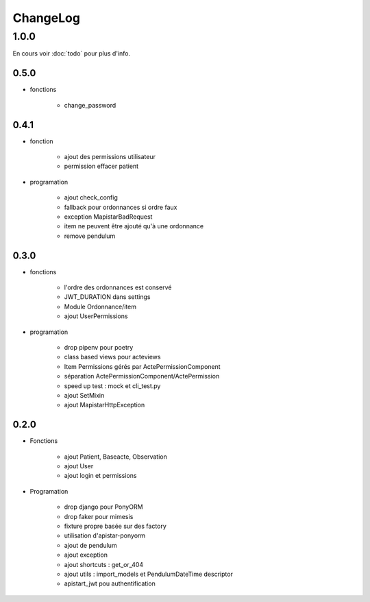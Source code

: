 ChangeLog
*********

1.0.0
======

En cours voir :doc:`todo` pour plus d'info.

0.5.0
-----

* fonctions

    - change_password

0.4.1
------

* fonction

    - ajout des permissions utilisateur
    - permission effacer patient

* programation

    - ajout check_config
    - fallback pour ordonnances si ordre faux
    - exception MapistarBadRequest
    - item ne peuvent être ajouté qu'à une ordonnance
    - remove pendulum

0.3.0
------


* fonctions
  
    - l'ordre des ordonnances est conservé
    - JWT_DURATION dans settings
    - Module Ordonnance/item
    - ajout UserPermissions
   
* programation
    
    - drop pipenv pour poetry
    - class based views pour acteviews
    - Item Permissions gérés par ActePermissionComponent
    - séparation ActePermissionComponent/ActePermission
    - speed up test : mock et cli_test.py
    - ajout SetMixin
    - ajout MapistarHttpException


0.2.0
------

* Fonctions

    - ajout Patient, Baseacte, Observation
    - ajout User
    - ajout login et permissions

* Programation

    - drop django pour PonyORM
    - drop faker pour mimesis
    - fixture propre basée sur des factory
    - utilisation d'apistar-ponyorm
    - ajout de pendulum
    - ajout exception
    - ajout shortcuts : get_or_404
    - ajout utils : import_models et PendulumDateTime descriptor
    - apistart_jwt pou authentification
